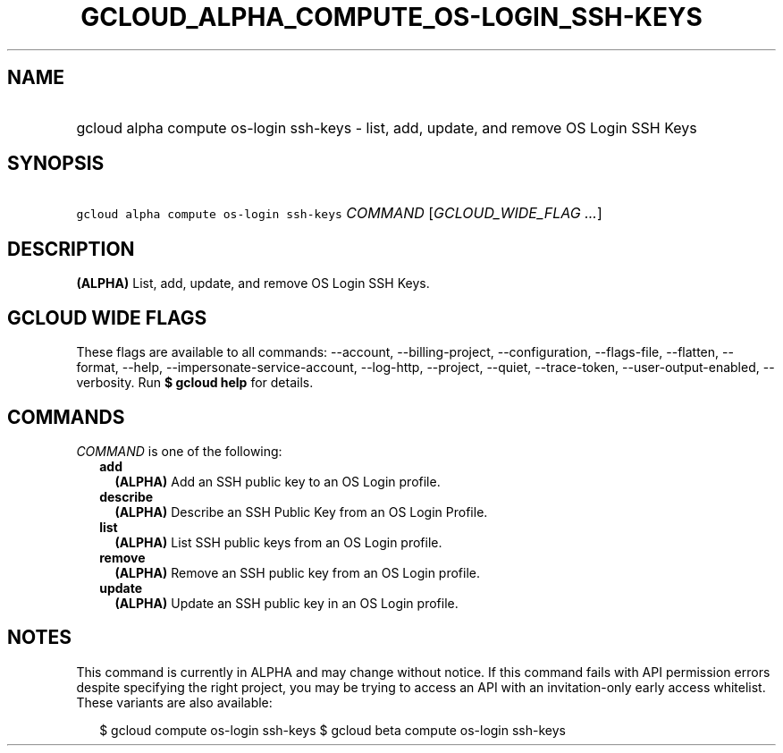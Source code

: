 
.TH "GCLOUD_ALPHA_COMPUTE_OS\-LOGIN_SSH\-KEYS" 1



.SH "NAME"
.HP
gcloud alpha compute os\-login ssh\-keys \- list, add, update, and remove OS Login SSH Keys



.SH "SYNOPSIS"
.HP
\f5gcloud alpha compute os\-login ssh\-keys\fR \fICOMMAND\fR [\fIGCLOUD_WIDE_FLAG\ ...\fR]



.SH "DESCRIPTION"

\fB(ALPHA)\fR List, add, update, and remove OS Login SSH Keys.



.SH "GCLOUD WIDE FLAGS"

These flags are available to all commands: \-\-account, \-\-billing\-project,
\-\-configuration, \-\-flags\-file, \-\-flatten, \-\-format, \-\-help,
\-\-impersonate\-service\-account, \-\-log\-http, \-\-project, \-\-quiet,
\-\-trace\-token, \-\-user\-output\-enabled, \-\-verbosity. Run \fB$ gcloud
help\fR for details.



.SH "COMMANDS"

\f5\fICOMMAND\fR\fR is one of the following:

.RS 2m
.TP 2m
\fBadd\fR
\fB(ALPHA)\fR Add an SSH public key to an OS Login profile.

.TP 2m
\fBdescribe\fR
\fB(ALPHA)\fR Describe an SSH Public Key from an OS Login Profile.

.TP 2m
\fBlist\fR
\fB(ALPHA)\fR List SSH public keys from an OS Login profile.

.TP 2m
\fBremove\fR
\fB(ALPHA)\fR Remove an SSH public key from an OS Login profile.

.TP 2m
\fBupdate\fR
\fB(ALPHA)\fR Update an SSH public key in an OS Login profile.


.RE
.sp

.SH "NOTES"

This command is currently in ALPHA and may change without notice. If this
command fails with API permission errors despite specifying the right project,
you may be trying to access an API with an invitation\-only early access
whitelist. These variants are also available:

.RS 2m
$ gcloud compute os\-login ssh\-keys
$ gcloud beta compute os\-login ssh\-keys
.RE

